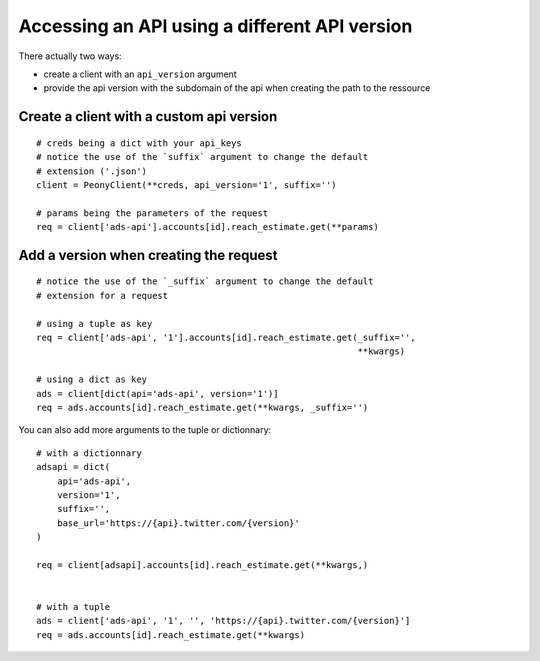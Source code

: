 .. _adv_api:

================================================
 Accessing an API using a different API version
================================================
.. highlighting: python

There actually two ways:

* create a client with an ``api_version`` argument
* provide the api version with the subdomain of the api when creating the path to the ressource

Create a client with a custom api version
-----------------------------------------

::

    # creds being a dict with your api_keys
    # notice the use of the `suffix` argument to change the default
    # extension ('.json')
    client = PeonyClient(**creds, api_version='1', suffix='')

    # params being the parameters of the request
    req = client['ads-api'].accounts[id].reach_estimate.get(**params)


Add a version when creating the request
---------------------------------------

::

    # notice the use of the `_suffix` argument to change the default
    # extension for a request

    # using a tuple as key
    req = client['ads-api', '1'].accounts[id].reach_estimate.get(_suffix='',
                                                                 **kwargs)

    # using a dict as key
    ads = client[dict(api='ads-api', version='1')]
    req = ads.accounts[id].reach_estimate.get(**kwargs, _suffix='')

You can also add more arguments to the tuple or dictionnary::

    # with a dictionnary
    adsapi = dict(
        api='ads-api',
        version='1',
        suffix='',
        base_url='https://{api}.twitter.com/{version}'
    )

    req = client[adsapi].accounts[id].reach_estimate.get(**kwargs,)


    # with a tuple
    ads = client['ads-api', '1', '', 'https://{api}.twitter.com/{version}']
    req = ads.accounts[id].reach_estimate.get(**kwargs)
